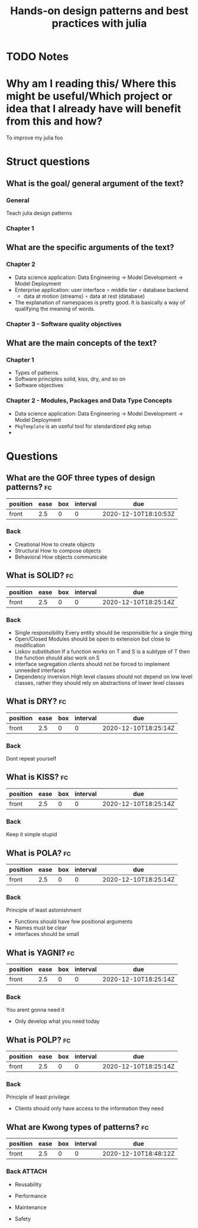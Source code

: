 #+TITLE: Hands-on design patterns and best practices with julia
#+ROAM_KEY: cite:kwon2020julia
* TODO Notes
:PROPERTIES:
:Custom_ID: kwon2020julia
:NOTER_DOCUMENT:
:AUTHOR: Kwong, T.
:JOURNAL:
:DATE:
:YEAR: 2020
:DOI:
:URL:
:END:


* Why am I reading this/ Where this might be useful/Which project or idea that I already have will benefit from this and how?
To improve my julia foo

* Struct questions

** What is the goal/ general argument of the text?
*** General
Teach julia design patterns
*** Chapter 1
** What are the specific arguments of the text?
*** Chapter 2
- Data science application:  Data Engineering \(\rightarrow\) Model Development \(\rightarrow\) Model Deployment
- Enterprise application: user interface \(\circ\) middle tier \(\circ\) database backend
  - data at motion (streams) \(\circ\) data at rest (database)
- The explanation of namespaces is pretty good. It is basically a way of qualifying the meaning of words.
*** Chapter 3 - Software quality objectives

** What are the main concepts of the text?
*** Chapter 1
- Types of patterns
- Software principles
  solid, kiss, dry, and so on
- Software objectives
*** Chapter 2 - Modules, Packages and Data Type Concepts
- Data science application:  Data Engineering \(\rightarrow\) Model Development \(\rightarrow\) Model Deployment
- ~PkgTemplate~ is an useful tool for standardized pkg setup
-


* Questions
** What are the GOF three types of design patterns? :fc:
:PROPERTIES:
:FC_CREATED: 2020-12-10T18:10:53Z
:FC_TYPE:  normal
:ID:       c41ab28d-617a-4740-a75e-ff7cda6da6d3
:END:
:REVIEW_DATA:
| position | ease | box | interval | due                  |
|----------+------+-----+----------+----------------------|
| front    |  2.5 |   0 |        0 | 2020-12-10T18:10:53Z |
:END:
*** Back
- Creational
  How to create objects
- Structural
  How to compose objects
- Behavioral
  How objects communicate

** What is SOLID? :fc:
:PROPERTIES:
:FC_CREATED: 2020-12-10T18:25:14Z
:FC_TYPE:  normal
:ID:       6ec9a8bd-3135-4abf-9385-93086e4f1d18
:END:
:REVIEW_DATA:
| position | ease | box | interval | due                  |
|----------+------+-----+----------+----------------------|
| front    |  2.5 |   0 |        0 | 2020-12-10T18:25:14Z |
:END:

*** Back
- Single responsibility
  Every entity should be responsible for a single thing
- Open/Closed
  Modules should be open to extension but close to modification
- Liskov substitution
  If a function works on T and S is a subtype of T then the function should also work on S
- interface segregation
  clients should not be forced to implement unneeded interfaces
- Dependency inversion
  High level classes should not depend on low level classes, rather they should rely on abstractions of lower level classes


** What is DRY? :fc:
:PROPERTIES:
:FC_CREATED: 2020-12-10T18:25:14Z
:FC_TYPE:  normal
:ID:       c5f8f256-f3c5-4571-99cf-0f8db0e20908
:END:
:REVIEW_DATA:
| position | ease | box | interval | due                  |
|----------+------+-----+----------+----------------------|
| front    |  2.5 |   0 |        0 | 2020-12-10T18:25:14Z |
:END:

*** Back
Dont repeat yourself
** What is KISS? :fc:
:PROPERTIES:
:FC_CREATED: 2020-12-10T18:25:14Z
:FC_TYPE:  normal
:ID:       a605ba37-0ba2-4520-8080-cb4d96eececa
:END:
:REVIEW_DATA:
| position | ease | box | interval | due                  |
|----------+------+-----+----------+----------------------|
| front    |  2.5 |   0 |        0 | 2020-12-10T18:25:14Z |
:END:

*** Back
Keep it simple stupid

** What is POLA? :fc:
:PROPERTIES:
:FC_CREATED: 2020-12-10T18:25:14Z
:FC_TYPE:  normal
:ID:       7792c594-3136-4536-ab21-7fc31cc0c8ea
:END:
:REVIEW_DATA:
| position | ease | box | interval | due                  |
|----------+------+-----+----------+----------------------|
| front    |  2.5 |   0 |        0 | 2020-12-10T18:25:14Z |
:END:

*** Back
Principle of least astonishment

- Functions should have few positional arguments
- Names must be clear
- interfaces should be small
** What is YAGNI? :fc:
:PROPERTIES:
:FC_CREATED: 2020-12-10T18:25:14Z
:FC_TYPE:  normal
:ID:       7a64d4a1-50f6-4524-b1d7-2c7e7cb79333
:END:
:REVIEW_DATA:
| position | ease | box | interval | due                  |
|----------+------+-----+----------+----------------------|
| front    |  2.5 |   0 |        0 | 2020-12-10T18:25:14Z |
:END:

*** Back
You arent gonna need it

- Only develop what you need today
** What is POLP? :fc:
:PROPERTIES:
:FC_CREATED: 2020-12-10T18:25:14Z
:FC_TYPE:  normal
:ID:       2d2ee7a3-1106-44a5-a61f-b59524f56f42
:END:
:REVIEW_DATA:
| position | ease | box | interval | due                  |
|----------+------+-----+----------+----------------------|
| front    |  2.5 |   0 |        0 | 2020-12-10T18:25:14Z |
:END:

*** Back

Principle of least privilege

- Clients should only have access to the information they need


** What are Kwong types of patterns? :fc:
:PROPERTIES:
:FC_CREATED: 2020-12-10T18:48:12Z
:FC_TYPE:  normal
:ID:       5691cff6-6310-470e-be93-598ba268aa67
:END:
:REVIEW_DATA:
| position | ease | box | interval | due                  |
|----------+------+-----+----------+----------------------|
| front    |  2.5 |   0 |        0 | 2020-12-10T18:48:12Z |
:END:
*** Back :ATTACH:
- Reusability
  [[attachment:_20201210_155055screenshot.png]]

- Performance
  [[attachment:_20201210_155407screenshot.png]]

- Maintenance
  [[attachment:_20201210_161647screenshot.png]]

- Safety
  [[attachment:_20201210_162358screenshot.png]]
